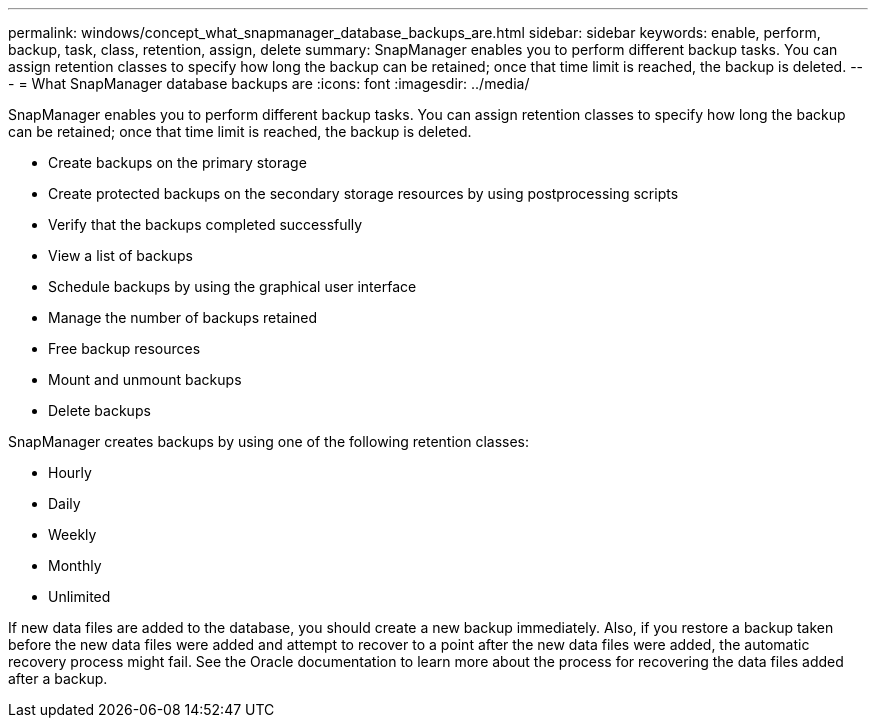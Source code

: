---
permalink: windows/concept_what_snapmanager_database_backups_are.html
sidebar: sidebar
keywords: enable, perform, backup, task, class, retention, assign, delete
summary: SnapManager enables you to perform different backup tasks. You can assign retention classes to specify how long the backup can be retained; once that time limit is reached, the backup is deleted.
---
= What SnapManager database backups are
:icons: font
:imagesdir: ../media/

[.lead]
SnapManager enables you to perform different backup tasks. You can assign retention classes to specify how long the backup can be retained; once that time limit is reached, the backup is deleted.

* Create backups on the primary storage
* Create protected backups on the secondary storage resources by using postprocessing scripts
* Verify that the backups completed successfully
* View a list of backups
* Schedule backups by using the graphical user interface
* Manage the number of backups retained
* Free backup resources
* Mount and unmount backups
* Delete backups

SnapManager creates backups by using one of the following retention classes:

* Hourly
* Daily
* Weekly
* Monthly
* Unlimited

If new data files are added to the database, you should create a new backup immediately. Also, if you restore a backup taken before the new data files were added and attempt to recover to a point after the new data files were added, the automatic recovery process might fail. See the Oracle documentation to learn more about the process for recovering the data files added after a backup.
